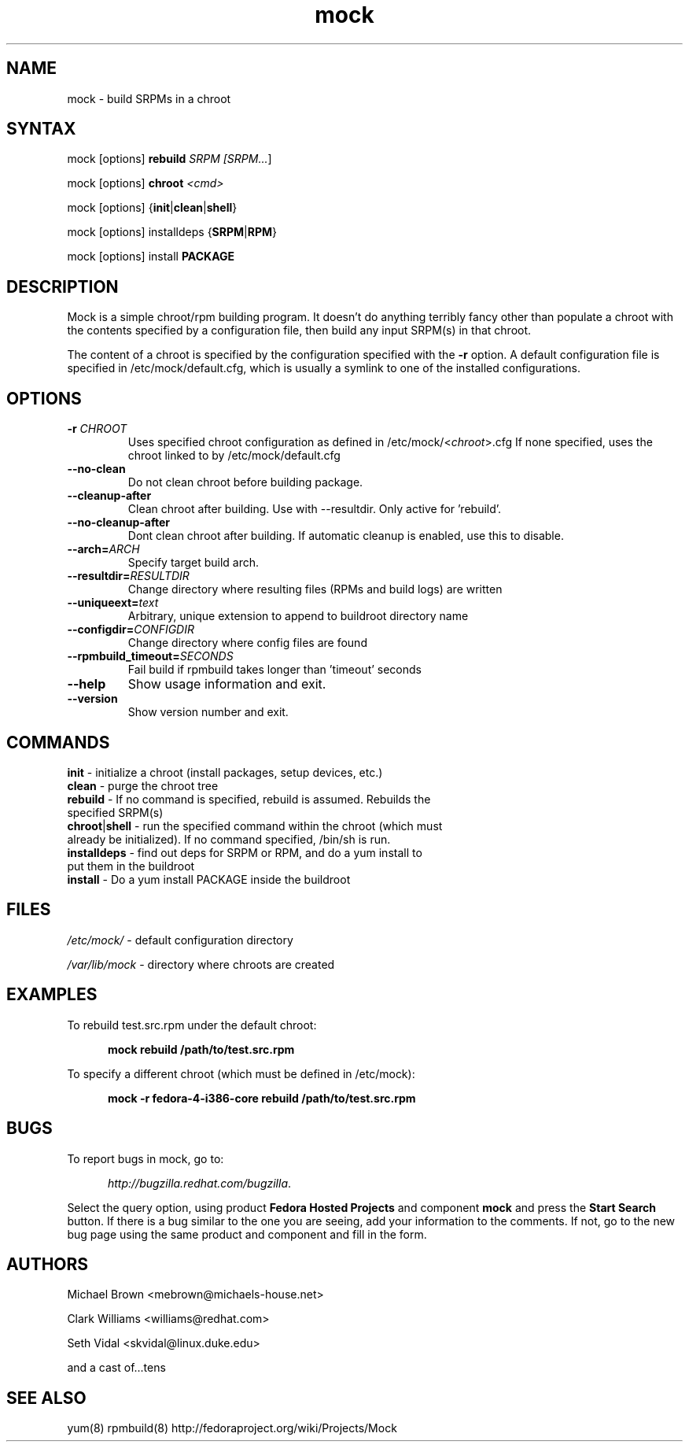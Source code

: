 .TH "mock" "1" "0.7" "Seth Vidal" ""
.SH "NAME"
.LP 
mock \- build SRPMs in a chroot
.SH "SYNTAX"
.LP 
mock  [options] \fBrebuild\fR \fISRPM [\fISRPM...\fR]
.LP
mock  [options] \fBchroot\fR \fI<cmd>\fR
.LP
mock  [options] {\fBinit\fR|\fBclean\fR|\fBshell\fR}
.LP
mock  [options] installdeps {\fBSRPM\fR|\fBRPM\fR}
.LP
mock  [options] install \fBPACKAGE\fR

.SH "DESCRIPTION"
.LP 
Mock is a simple chroot/rpm building program. It doesn't do anything
terribly fancy other than populate a chroot with the contents
specified by a configuration file, then build any input SRPM(s) in
that chroot. 
.LP
The content of a chroot is specified by the configuration
specified with the \fB\-r\fR option. A default configuration file is
specified in /etc/mock/default.cfg, which is usually a symlink to one
of the installed configurations.
.SH "OPTIONS"
.LP 
.TP 
\fB\-r\fR \fICHROOT\fP
Uses specified chroot configuration as defined in
/etc/mock/<\fIchroot\fP>.cfg If none specified, uses the chroot linked
to by /etc/mock/default.cfg 
.TP 
\fB\-\-no\-clean\fR
Do not clean chroot before building package.
.TP 
\fB\-\-cleanup\-after\fR
Clean chroot after building. Use with \-\-resultdir. Only active for 'rebuild'.
.TP 
\fB\-\-no\-cleanup\-after\fR
Dont clean chroot after building. If automatic cleanup is enabled, use this to disable.
.TP 
\fB\-\-arch=\fR\fIARCH\fP
Specify target build arch.
.TP 
\fB\-\-resultdir=\fR\fIRESULTDIR\fP
Change directory where resulting files (RPMs and build logs) are written
.TP
\fB\-\-uniqueext=\fR\fItext\fP
Arbitrary, unique extension to append to buildroot directory name
.TP
\fB\-\-configdir=\fR\fICONFIGDIR\fP
Change directory where config files are found
.TP
\fB\-\-rpmbuild_timeout=\fR\fISECONDS\fP
Fail build if rpmbuild takes longer than 'timeout' seconds
.TP 
\fB\-\-help\fR
Show usage information and exit.
.TP 
\fB\-\-version\fR
Show version number and exit.
.SH "COMMANDS"
.LP
.TP 
\fBinit\fR \- initialize a chroot (install packages, setup devices, etc.)
.TP
\fBclean\fR \- purge the chroot tree
.TP
\fBrebuild\fR \- If no command is specified, rebuild is assumed. Rebuilds the specified SRPM(s)
.TP 
\fBchroot\fR|\fBshell\fR \- run the specified command within the chroot (which must already be initialized). If no command specified, /bin/sh is run.
.TP
\fBinstalldeps\fR \- find out deps for SRPM or RPM, and do a yum install to put them in the buildroot
.TP
\fBinstall\fR \- Do a yum install PACKAGE inside the buildroot
.SH "FILES"
.LP 
\fI/etc/mock/\fP \- default configuration directory
.LP
\fI/var/lib/mock\fP \- directory where chroots are created
.SH "EXAMPLES"
.LP 
To rebuild test.src.rpm under the default chroot:
.LP
.RS 5
\fBmock rebuild /path/to/test.src.rpm\fR
.RE
.LP
To specify a different chroot (which must be defined in /etc/mock):
.LP
.RS 5
\fBmock \-r fedora\-4\-i386\-core rebuild /path/to/test.src.rpm\fR
.RE
.SH "BUGS"
.LP
To report bugs in mock, go to:
.LP
.RS 5
\fIhttp://bugzilla.redhat.com/bugzilla\fR.
.RE
.LP
Select the query option, using product \fBFedora Hosted Projects\fR
and component \fBmock\fR and press the \fBStart Search\fR
button. If there is a bug similar to the one you are seeing, add your
information to the comments. If not, go to the new bug page using the
same product and component and fill in the form.
.SH "AUTHORS"
.LP 
Michael Brown <mebrown@michaels-house.net>
.LP 
Clark Williams <williams@redhat.com>
.LP 
Seth Vidal <skvidal@linux.duke.edu>
.LP
and a cast of...tens
.SH "SEE ALSO"
.LP 
yum(8) rpmbuild(8)
http://fedoraproject.org/wiki/Projects/Mock
